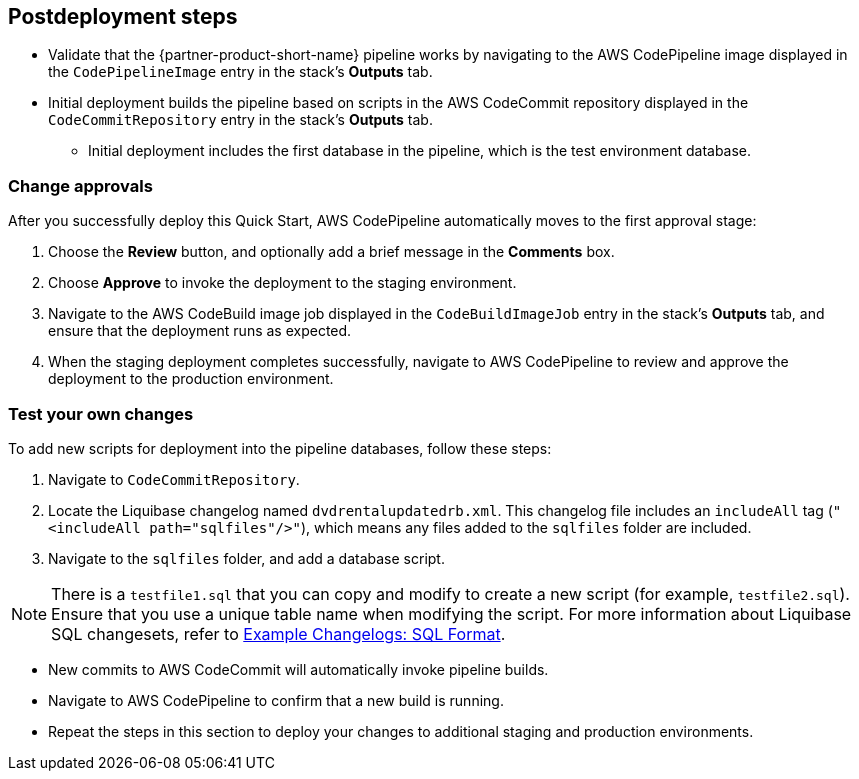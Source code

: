 //Include any post-deployment steps here, such as steps necessary to test that the deployment was successful. If there are no post-deployment steps leave this file empty.

== Postdeployment steps
* Validate that the {partner-product-short-name} pipeline works by navigating to the AWS CodePipeline image displayed in the `CodePipelineImage` entry in the stack's *Outputs* tab.
* Initial deployment builds the pipeline based on scripts in the AWS CodeCommit repository displayed in the `CodeCommitRepository` entry in the stack's *Outputs* tab.
** Initial deployment includes the first database in the pipeline, which is the test environment database.

=== Change approvals

After you successfully deploy this Quick Start, AWS CodePipeline automatically moves to the first approval stage:

. Choose the *Review* button, and optionally add a brief message in the *Comments* box.
. Choose *Approve* to invoke the deployment to the staging environment.
. Navigate to the AWS CodeBuild image job displayed in the `CodeBuildImageJob` entry in the stack's *Outputs* tab, and ensure that the deployment runs as expected.
. When the staging deployment completes successfully, navigate to AWS CodePipeline to review and approve the deployment to the production environment.

=== Test your own changes

To add new scripts for deployment into the pipeline databases, follow these steps:

. Navigate to `CodeCommitRepository`.
. Locate the Liquibase changelog named `dvdrentalupdatedrb.xml`. This changelog file includes an `includeAll` tag (`"<includeAll path="sqlfiles"/>"`), which means any files added to the `sqlfiles` folder are included.
. Navigate to the `sqlfiles` folder, and add a database script.

NOTE: There is a `testfile1.sql` that you can copy and modify to create a new script (for example, `testfile2.sql`). Ensure that you use a unique table name when modifying the script. For more information about Liquibase SQL changesets, refer to https://docs.liquibase.com/concepts/changelogs/sql-format.html[Example Changelogs: SQL Format^].

* New commits to AWS CodeCommit will automatically invoke pipeline builds.
* Navigate to AWS CodePipeline to confirm that a new build is running.
* Repeat the steps in this section to deploy your changes to additional staging and production environments.
